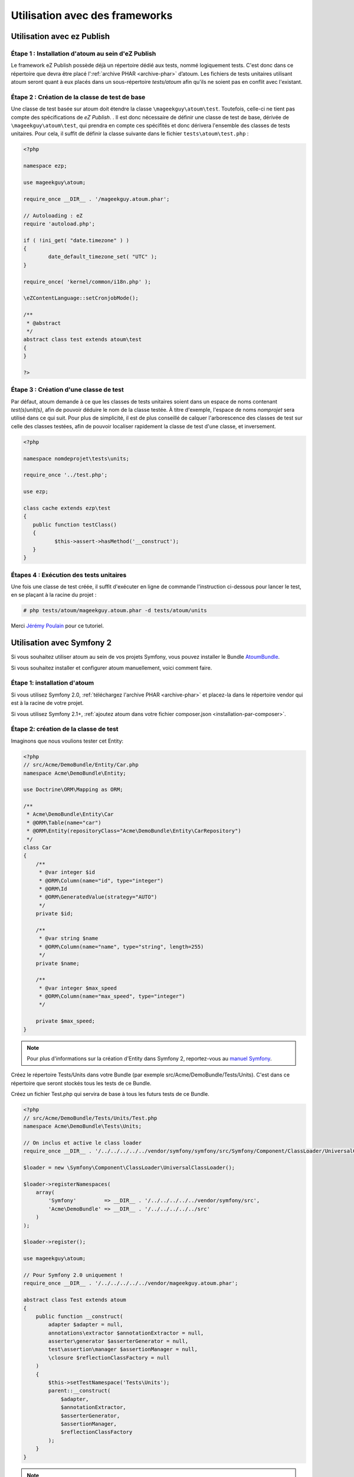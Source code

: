 
.. _utilisation-avec-frameworks:

Utilisation avec des frameworks
*******************************

.. _utilisation-avec-ezpublish:

Utilisation avec ez Publish
===========================


Étape 1 : Installation d'atoum au sein d'eZ Publish
---------------------------------------------------

Le framework eZ Publish possède déjà un répertoire dédié aux tests, nommé logiquement tests. C'est donc dans ce répertoire que devra être placé l':ref:`archive PHAR <archive-phar>` d’atoum. Les fichiers de tests unitaires utilisant atoum seront quant à eux placés dans un sous-répertoire *tests/atoum* afin qu'ils ne soient pas en conflit avec l'existant.


Étape 2 : Création de la classe de test de base
-----------------------------------------------

Une classe de test basée sur atoum doit étendre la classe ``\mageekguy\atoum\test``. Toutefois, celle-ci ne tient pas compte des spécifications de *eZ Publish*. .
Il est donc nécessaire de définir une classe de test de base, dérivée de ``\mageekguy\atoum\test``, qui prendra en compte ces spécifités et donc dérivera l'ensemble des classes de tests unitaires. Pour cela, il suffit de définir la classe suivante dans le fichier ``tests\atoum\test.php`` :

.. code-block:: php

	<?php

	namespace ezp;

	use mageekguy\atoum;

	require_once __DIR__ . '/mageekguy.atoum.phar';

	// Autoloading : eZ
	require 'autoload.php';

	if ( !ini_get( "date.timezone" ) )
	{
		date_default_timezone_set( "UTC" );
	}

	require_once( 'kernel/common/i18n.php' );

	\eZContentLanguage::setCronjobMode();

	/**
	 * @abstract
	 */
	abstract class test extends atoum\test
	{
	}

	?>



Étape 3 : Création d'une classe de test
---------------------------------------

Par défaut, atoum demande à ce que les classes de tests unitaires soient dans un espace de noms contenant *test(s)\unit(s)*, afin de pouvoir déduire le nom de la classe testée. À titre d'exemple, l'espace de noms *\nomprojet* sera utilisé dans ce qui suit. Pour plus de simplicité, il est de plus conseillé de calquer l'arborescence des classes de test sur celle des classes testées, afin de pouvoir localiser rapidement la classe de test d'une classe, et inversement.

.. code-block:: php

	<?php

	namespace nomdeprojet\tests\units;

	require_once '../test.php';

	use ezp;

	class cache extends ezp\test
	{
	   public function testClass()
	   {
		  $this->assert->hasMethod('__construct');
	   }
	}


Étapes 4 : Exécution des tests unitaires
----------------------------------------

Une fois une classe de test créée, il suffit d'exécuter en ligne de commande l'instruction ci-dessous pour lancer le test, en se plaçant à la racine du projet :

.. code-block:: shell

	# php tests/atoum/mageekguy.atoum.phar -d tests/atoum/units


Merci `Jérémy Poulain <https://github.com/Tharkun>`_ pour ce tutoriel.


.. _utilisation-avec-symfony-2:

Utilisation avec Symfony 2
===========================

Si vous souhaitez utiliser atoum au sein de vos projets Symfony, vous pouvez installer le Bundle `AtoumBundle <https://github.com/atoum/AtoumBundle>`_.

Si vous souhaitez installer et configurer atoum manuellement, voici comment faire.


Étape 1: installation d'atoum
---------------------------------------

Si vous utilisez Symfony 2.0, :ref:`téléchargez l'archive PHAR <archive-phar>` et placez-la dans le répertoire vendor qui est à la racine de votre projet.

Si vous utilisez Symfony 2.1+, :ref:`ajoutez atoum dans votre fichier composer.json <installation-par-composer>`.


Étape 2: création de la classe de test
---------------------------------------

Imaginons que nous voulions tester cet Entity:

.. code-block:: php

   <?php
   // src/Acme/DemoBundle/Entity/Car.php
   namespace Acme\DemoBundle\Entity;

   use Doctrine\ORM\Mapping as ORM;

   /**
    * Acme\DemoBundle\Entity\Car
    * @ORM\Table(name="car")
    * @ORM\Entity(repositoryClass="Acme\DemoBundle\Entity\CarRepository")
    */
   class Car
   {
       /**
        * @var integer $id
        * @ORM\Column(name="id", type="integer")
        * @ORM\Id
        * @ORM\GeneratedValue(strategy="AUTO")
        */
       private $id;

       /**
        * @var string $name
        * @ORM\Column(name="name", type="string", length=255)
        */
       private $name;

       /**
        * @var integer $max_speed
        * @ORM\Column(name="max_speed", type="integer")
        */

       private $max_speed;
   }

.. note::
   Pour plus d'informations sur la création d'Entity dans Symfony 2, reportez-vous au `manuel Symfony <http://symfony.com/fr/doc/current/book/doctrine.html#creer-une-classe-entite>`_.


Créez le répertoire Tests/Units dans votre Bundle (par exemple src/Acme/DemoBundle/Tests/Units). C'est dans ce répertoire que seront stockés tous les tests de ce Bundle.

Créez un fichier Test.php qui servira de base à tous les futurs tests de ce Bundle.

.. code-block:: php

   <?php
   // src/Acme/DemoBundle/Tests/Units/Test.php
   namespace Acme\DemoBundle\Tests\Units;

   // On inclus et active le class loader
   require_once __DIR__ . '/../../../../../vendor/symfony/symfony/src/Symfony/Component/ClassLoader/UniversalClassLoader.php';

   $loader = new \Symfony\Component\ClassLoader\UniversalClassLoader();

   $loader->registerNamespaces(
       array(
           'Symfony'         => __DIR__ . '/../../../../../vendor/symfony/src',
           'Acme\DemoBundle' => __DIR__ . '/../../../../../src'
       )
   );

   $loader->register();

   use mageekguy\atoum;

   // Pour Symfony 2.0 uniquement !
   require_once __DIR__ . '/../../../../../vendor/mageekguy.atoum.phar';

   abstract class Test extends atoum
   {
       public function __construct(
           adapter $adapter = null,
           annotations\extractor $annotationExtractor = null,
           asserter\generator $asserterGenerator = null,
           test\assertion\manager $assertionManager = null,
           \closure $reflectionClassFactory = null
       )
       {
           $this->setTestNamespace('Tests\Units');
           parent::__construct(
               $adapter,
               $annotationExtractor,
               $asserterGenerator,
               $assertionManager,
               $reflectionClassFactory
           );
       }
   }

.. note::
   L'inclusion de l'archive PHAR d'atoum n'est nécessaire que pour Symfony 2.0. Supprimez cette ligne dans le cas où vous utilisez Symfony 2.1+.


.. note::
   Par défaut, atoum utilise le namespace tests/units pour les tests. Or Symfony 2 et son class loader exige des majuscules au début des noms. Pour cette raison, nous changeons le namespace des tests grâce à la méthode setTestNamespace('Tests\Units').


Étape 3: écriture d'un test
---------------------------

Dans le répertoire Tests/Units, il vous suffit de recréer l'arborescence des classes que vous souhaitez tester (par exemple src/Acme/DemoBundle/Tests/Units/Entity/Car.php).

Créons notre fichier de test:

.. code-block:: php

   <?php
   // src/Acme/DemoBundle/Tests/Units/Entity/Car.php
   namespace Acme\DemoBundle\Tests\Units\Entity;

   require_once __DIR__ . '/../Test.php';

   use Acme\DemoBundle\Tests\Units\Test;

   class Car extends Test
   {
       public function testGetName()
       {
           $this
               ->if($car = new \Acme\DemoBundle\Entity\Car())
               ->and($car->setName('Batmobile'))
                   ->string($car->getName())
                       ->isEqualTo('Batmobile')
                       ->isNotEqualTo('De Lorean')
           ;
       }
   }


Étape 4: lancement des tests
----------------------------

Si vous utilisez Symfony 2.0:

.. code-block:: shell

   # Lancement des tests d'un fichier
   $ php vendor/mageekguy.atoum.phar -f src/Acme/DemoBundle/Tests/Units/Entity/Car.php

   # Lancement de tous les tests du Bundle
   $ php vendor/mageekguy.atoum.phar -d src/Acme/DemoBundle/Tests/Units

Si vous utilisez Symfony 2.1+:

.. code-block:: shell

   # Lancement des tests d'un fichier
   $ ./bin/atoum -f src/Acme/DemoBundle/Tests/Units/Entity/Car.php

   # Lancement de tous les tests du Bundle
   $ ./bin/atoum -d src/Acme/DemoBundle/Tests/Units

.. note::
   Vous pouvez obtenir plus d'informations sur le :ref:`lancement des tests <lancement-des-tests>` dans le chapitre qui y est consacré.


Dans tous les cas, voilà ce que vous devriez obtenir:

.. code-block:: shell

   > PHP path: /usr/bin/php
   > PHP version:
   > PHP 5.3.15 with Suhosin-Patch (cli) (built: Aug 24 2012 17:45:44)
   ===================================================================
   > Copyright (c) 1997-2012 The PHP Group
   =======================================
   > Zend Engine v2.3.0, Copyright (c) 1998-2012 Zend Technologies
   ===============================================================
   >     with Xdebug v2.1.3, Copyright (c) 2002-2012, by Derick Rethans
   ====================================================================
   > Acme\DemoBundle\Tests\Units\Entity\Car...
   [S___________________________________________________________][1/1]
   > Test duration: 0.01 second.
   =============================
   > Memory usage: 0.50 Mb.
   ========================
   > Total test duration: 0.01 second.
   > Total test memory usage: 0.50 Mb.
   > Code coverage value: 42.86%
   > Class Acme\DemoBundle\Entity\Car: 42.86%
   ==========================================
   > Acme\DemoBundle\Entity\Car::getId(): 0.00%
   -----------------------------------------------
   > Acme\DemoBundle\Entity\Car::setMaxSpeed(): 0.00%
   --------------------------------------------------
   > Acme\DemoBundle\Entity\Car::getMaxSpeed(): 0.00%
   --------------------------------------------------
   > Running duration: 0.24 second.
   Success (1 test, 1/1 method, 0 skipped method, 4 assertions) !


.. _utilisation-avec-symfony-1-4:

Utilisation avec symfony 1.4
============================

Si vous souhaitez utiliser atoum au sein de vos projets Symfony 1.4, vous pouvez installer le  plugin sfAtoumPlugin. Celui-ci est disponible à l'adresse suivante:  `https://github.com/atoum/sfAtoumPlugin <https://github.com/atoum/sfAtoumPlugin>`_.


Installation
------------

Il existe plusieurs méthodes d'installation du plugin dans votre projet :

* installation via composer
* installation via des submodules git


En utilisant composer
"""""""""""""""""""""

Ajouter ceci dans le composer.json :

.. code-block:: json

   "require"     : {
     "atoum/sfAtoumPlugin": "*"
   },

Après avoir effectué un ``php composer.phar update``, le plugin devrait se trouver dans le dossier plugins et atoum dans un dossier ``vendor``.

Il faut ensuite activer le plugin dans le ProjectConfiguration et indiquer le chemin d'atoum.

.. code-block:: php

   <?php
   sfConfig::set('sf_atoum_path', dirname(__FILE__) . '/../vendor/atoum/atoum');

   if (sfConfig::get('sf_environment') != 'prod')
   {
     $this->enablePlugins('sfAtoumPlugin');
   }


En utilisant des submodules git
"""""""""""""""""""""""""""""""

Il faut tout d'abord ajouter atoum en tant que submodule :

.. code-block:: shell

   $ git submodule add git://github.com/atoum/atoum.git lib/vendor/atoum

Puis ensuite ajouter le sfAtoumPlugin en tant que submodule :

.. code-block:: shell

   $ git submodule add git://github.com/atoum/sfAtoumPlugin.git plugins/sfAtoumPlugin

Enfin, il faut activer le plugin dans le fichier ProjectConfiguration :

.. code-block:: php

   <?php
   if (sfConfig::get('sf_environment') != 'prod')
   {
     $this->enablePlugins('sfAtoumPlugin');
   }


Ecrire les tests
----------------

Les tests doivent inclure le fichier de bootstrap se trouvant dans le plugin :

.. code-block:: php

   <?php
   require_once __DIR__ . '/../../../../plugins/sfAtoumPlugin/bootstrap/unit.php';


Lancer les tests
----------------

La commande symfony ``atoum:test`` est disponible. Les tests peuvent alors se lancer de cette façon :

.. code-block:: shell

   $ ./symfony atoum:test

Toutes les paramètres d'atoum sont disponibles.

Il est donc, par exemple, possible de passer un fichier de configuration comme ceci :

.. code-block:: php

   <?php
   php symfony atoum:test -c config/atoum/hudson.php


.. _framework-symfony-1-plugin:

Plugin symfony 1
================

Pour utiliser atoum au sein d'un projet symfony 1, un plug-in existe et est disponible à l'adresse suivante : `https://github.com/atoum/sfAtoumPlugin <https://github.com/atoum/sfAtoumPlugin>`_.

Toutes les instructions pour son installation et son utilisation se trouvent dans le cookbook :ref:`utilisation-avec-symfony-1-4` ainsi que sur la page github.


.. _framework-symfony-2-bundle:

Bundle Symfony 2
================

Pour utiliser atoum au sein d'un projet Symfony 2, le bundle `AtoumBundle <https://github.com/atoum/AtoumBundle>`_ est disponible.

Toutes les instructions pour son installation et son utilisation se trouvent dans le cookbook :ref:`utilisation-avec-symfony-2` ainsi que sur la page github.

.. _framework-zend-framework-2:

Composant Zend Framework 2
==========================

Si vous souhaitez utiliser atoum au sein d'un projet Zend Framework 2, un composant existe et est disponible à `l'adresse suivante <https://github.com/blanchonvincent/zend-framework-test-atoum>`_.

Toutes les instructions pour son installation et son utilisation sont disponibles sur cette page.
